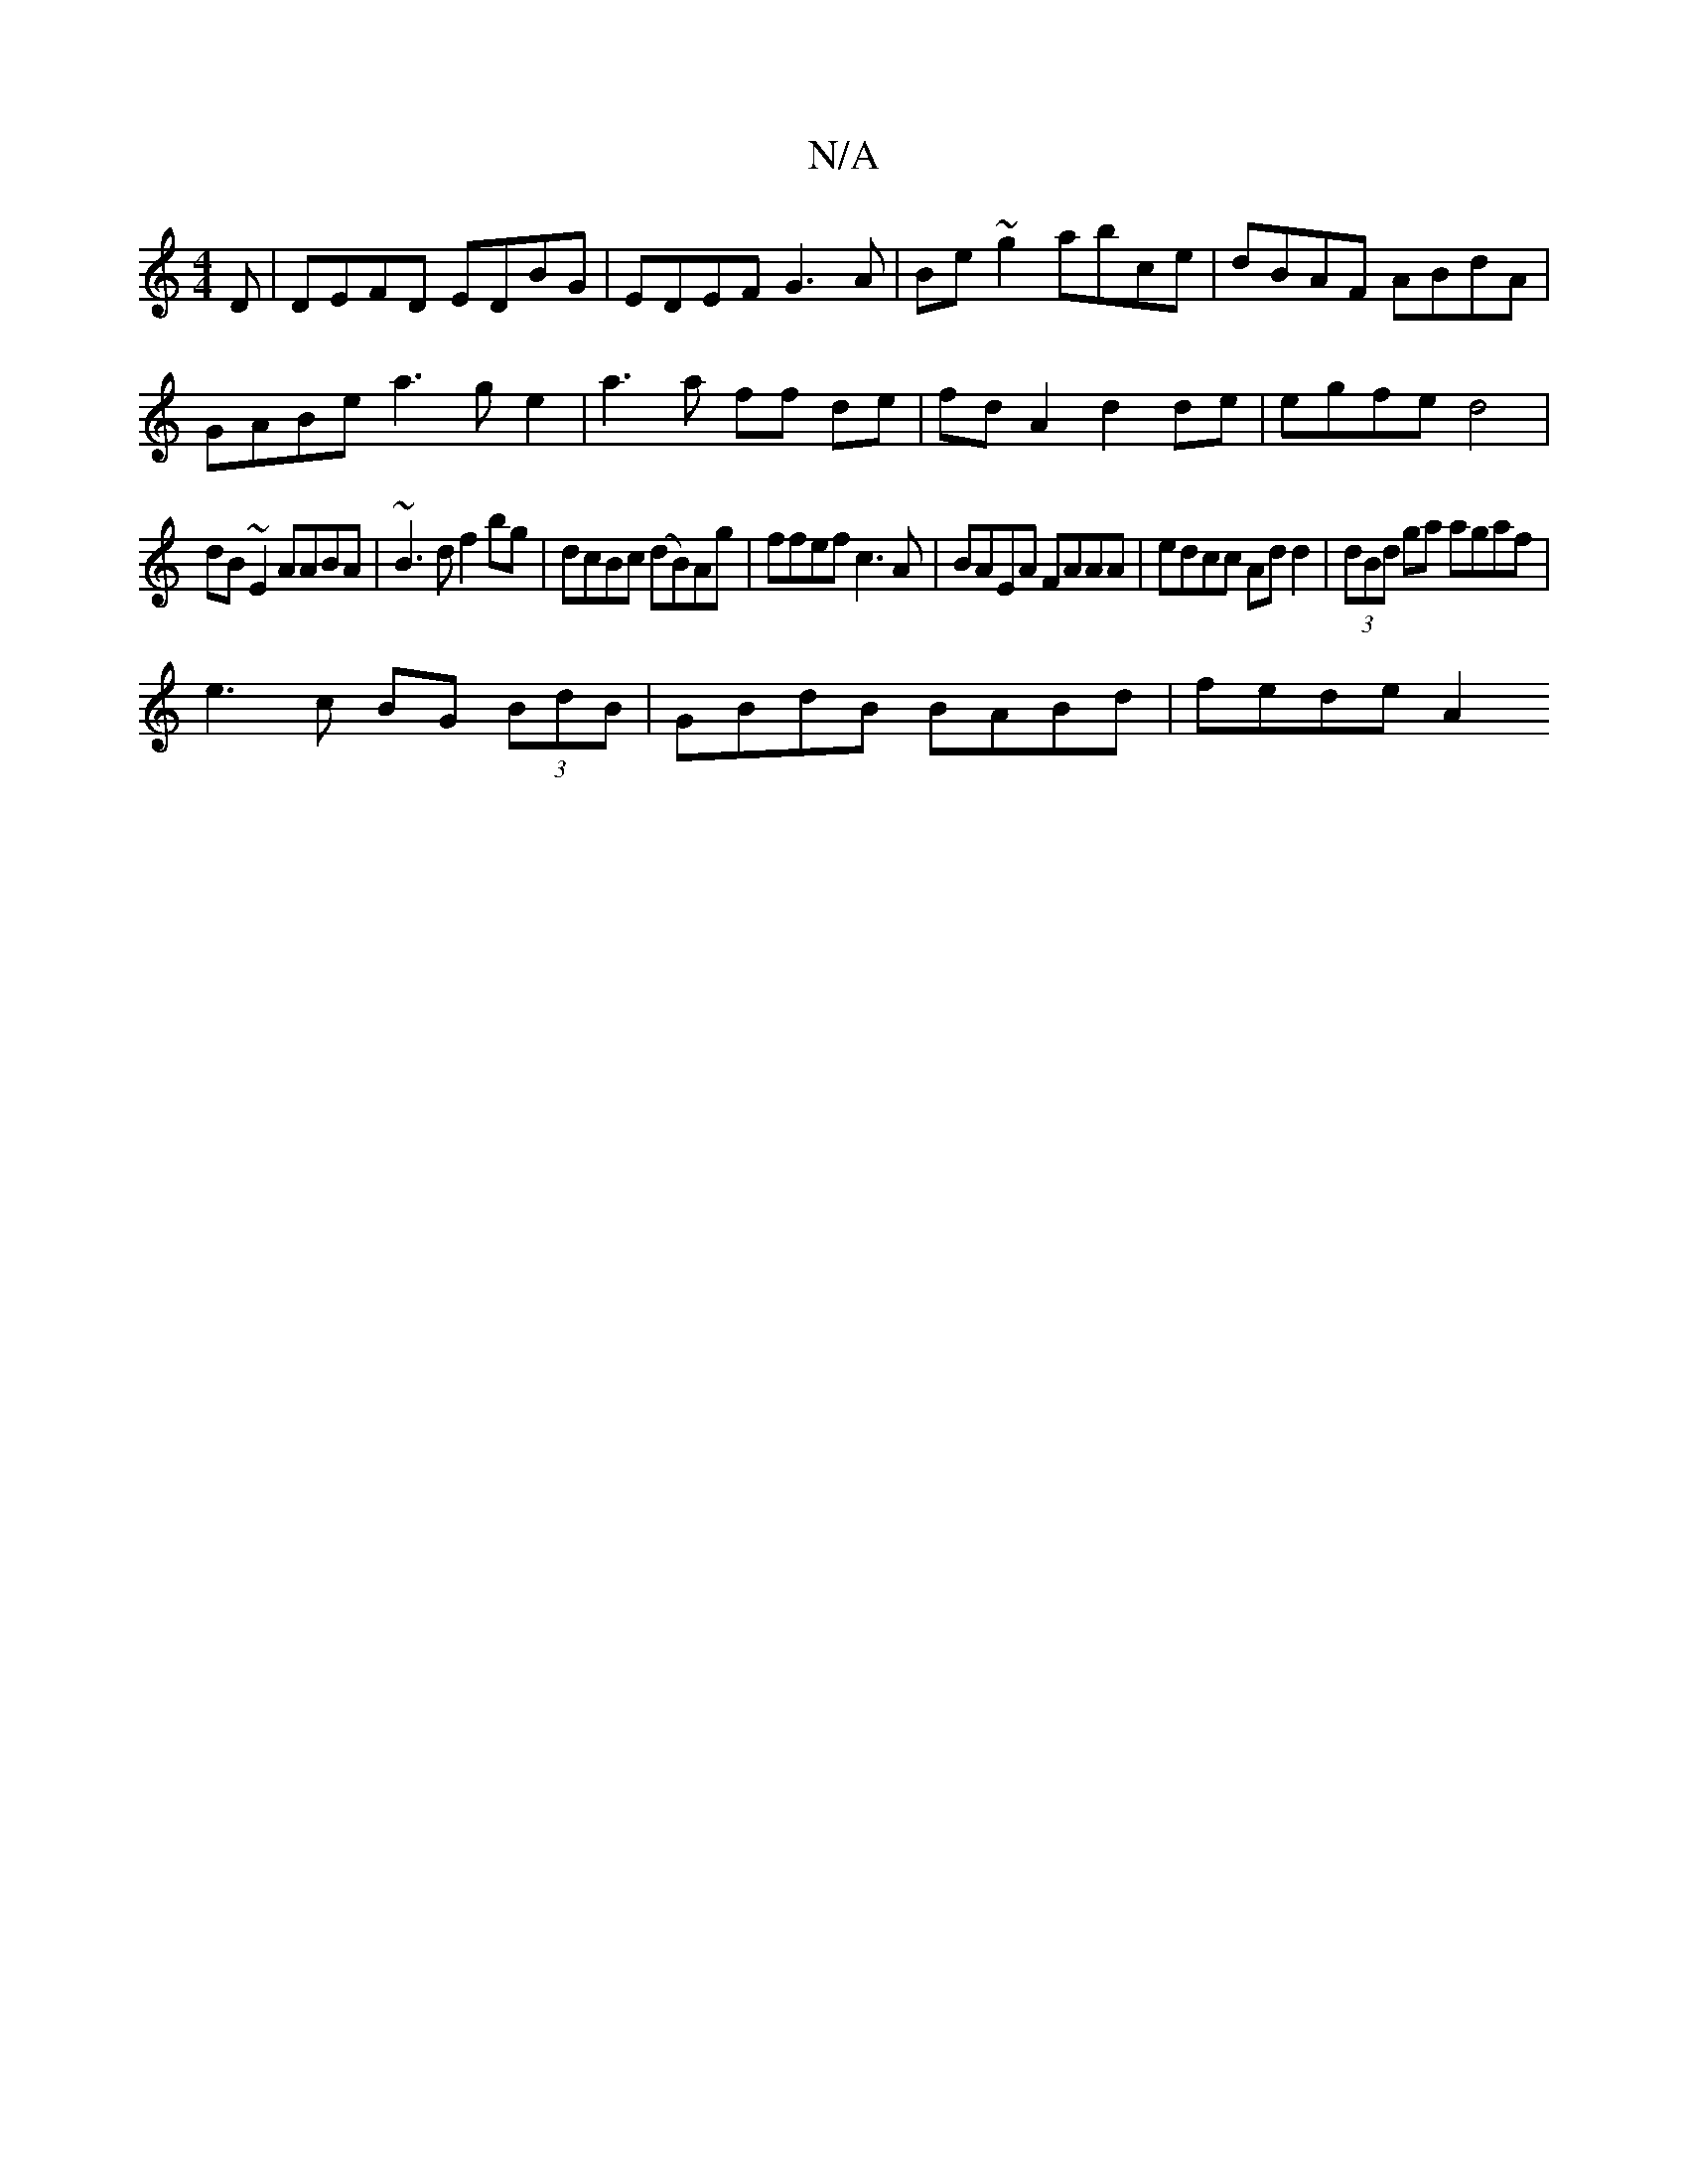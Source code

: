 X:1
T:N/A
M:4/4
R:N/A
K:Cmajor
D |DEFD EDBG|EDEF G3 A|Be~g2 abce|dBAF ABdA|
GABe a3ge2|a3 a ff de|fd A2 d2 de|egfe d4|
dB~E2 AABA|~B3d f2bg|dcBc (dB)Ag|ffef c3 A|BAEA FAAA|edcc Add2|(3dBd ga agaf |
e3c BG (3BdB |GBdB BABd | fede A2